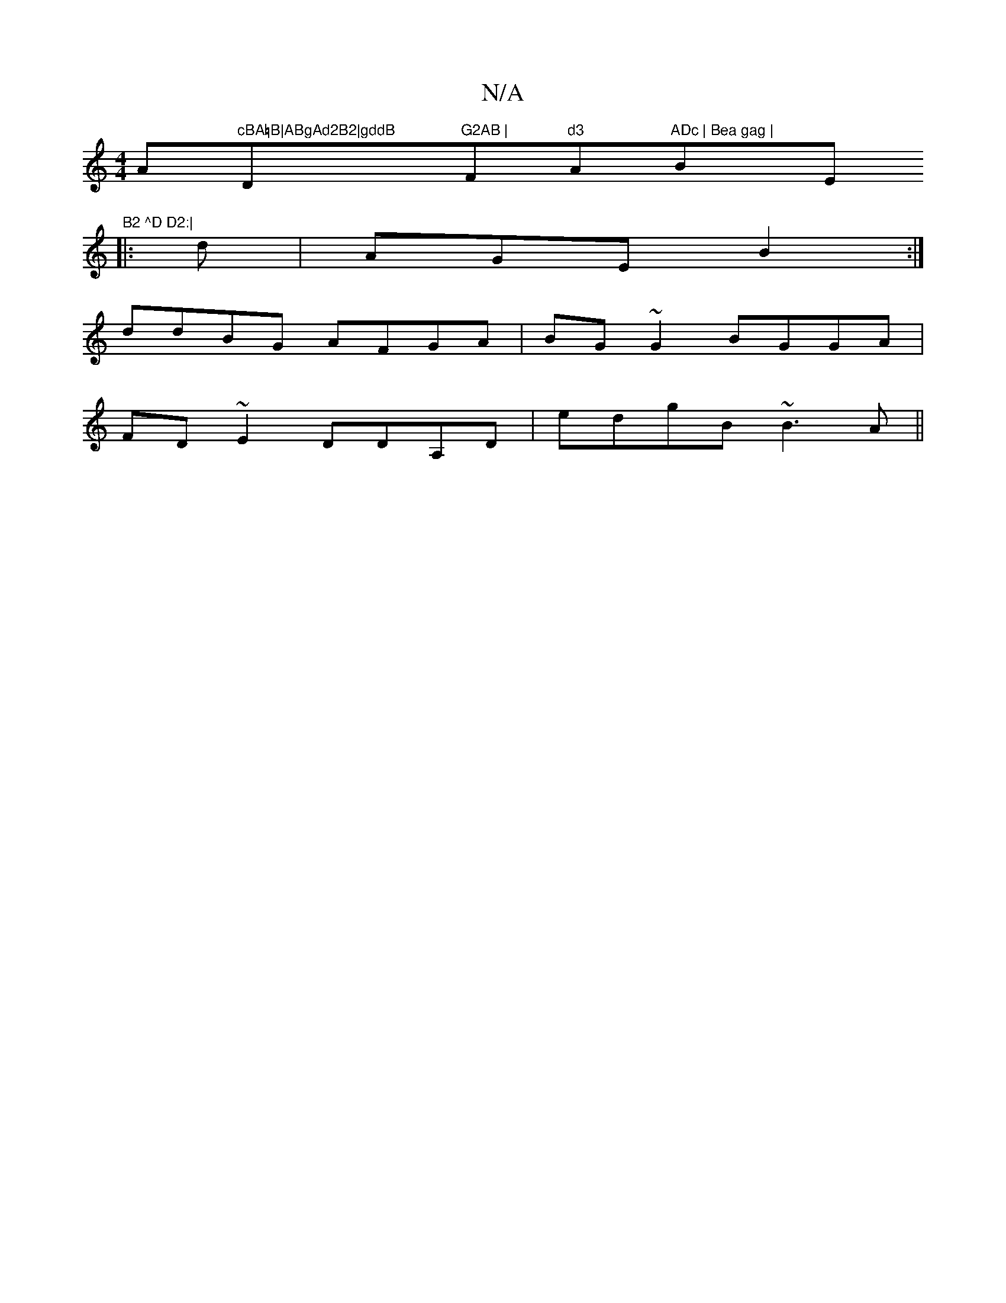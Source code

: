 X:1
T:N/A
M:4/4
R:N/A
K:Cmajor
A"cBA=B|ABgAd2B2|gddB "D"G2AB |"Fm"d3 "A"ADc | Bea gag |"Bm""E"B2 ^D D2:|
|:d|AGE B2 :|
ddBG AFGA|BG~G2 BGGA|
FD~E2 DDA,D|edgB ~B3 A||

|:A6|: G2G2 A3B | AefA d2 fedc|BGG Adc|BAG AGE:|2 GAB A2c|BAG BA